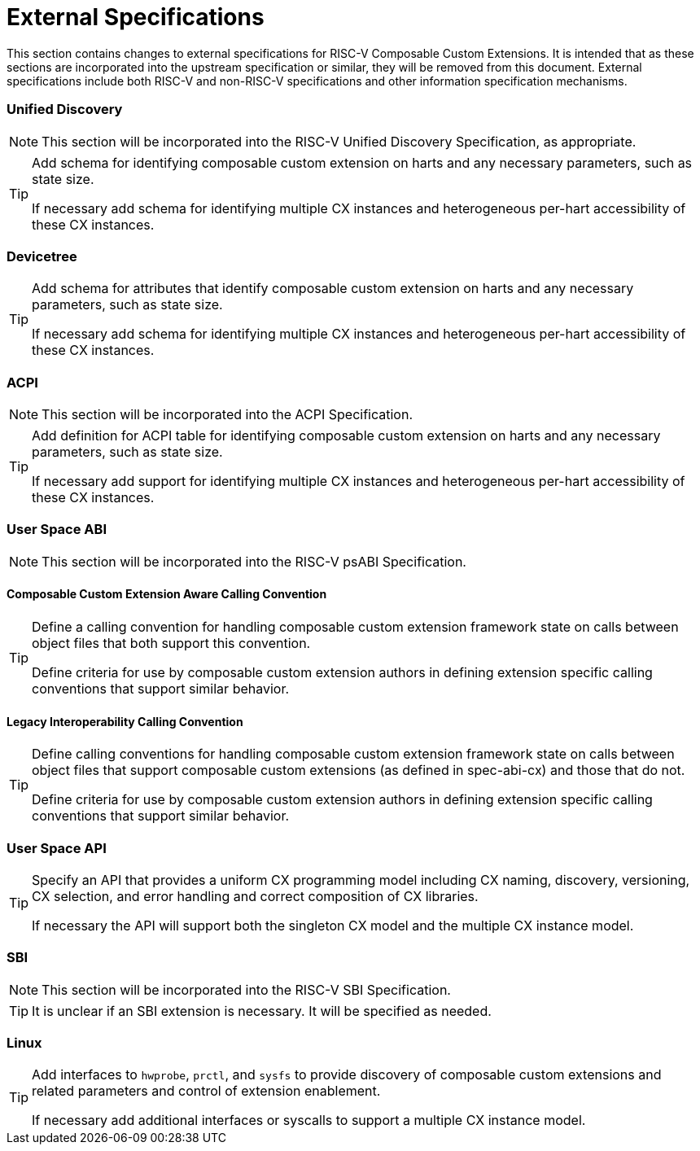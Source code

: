 [[external]]
[appendix]
= External Specifications

This section contains changes to external specifications for RISC-V
Composable Custom Extensions.  It is intended that as these sections
are incorporated into the upstream specification or similar, they will
be removed from this document.  External specifications include both
RISC-V and non-RISC-V specifications and other information
specification mechanisms.

=== Unified Discovery

[NOTE]
====
This section will be incorporated into the RISC-V Unified Discovery
Specification, as appropriate.
====

[TIP]
====
Add schema for identifying composable custom extension on harts and
any necessary parameters, such as state size.

If necessary add schema for identifying multiple CX instances and
heterogeneous per-hart accessibility of these CX instances.
====

=== Devicetree

[TIP]
====
Add schema for attributes that identify composable custom extension on
harts and any necessary parameters, such as state size.

If necessary add schema for identifying multiple CX instances and
heterogeneous per-hart accessibility of these CX instances.
====

=== ACPI

[NOTE]
====
This section will be incorporated into the ACPI Specification.
====

[TIP]
====
Add definition for ACPI table for identifying composable custom
extension on harts and any necessary parameters, such as state size.

If necessary add support for identifying multiple CX instances and
heterogeneous per-hart accessibility of these CX instances.
====


=== User Space ABI

[NOTE]
====
This section will be incorporated into the RISC-V psABI Specification.
====

==== Composable Custom Extension Aware Calling Convention

[TIP]
====
Define a calling convention for handling composable custom extension
framework state on calls between object files that both support this
convention.

Define criteria for use by composable custom extension authors in
defining extension specific calling conventions that support similar
behavior.
====

==== Legacy Interoperability Calling Convention

[TIP]
====
Define calling conventions for handling composable custom extension
framework state on calls between object files that support composable
custom extensions (as defined in spec-abi-cx) and those that do not.

Define criteria for use by composable custom extension authors in
defining extension specific calling conventions that support similar
behavior.
====

=== User Space API

[TIP]
====
Specify an API that provides a uniform CX programming model including
CX naming, discovery, versioning, CX selection, and error handling and
correct composition of CX libraries.

If necessary the API will support both the singleton CX model and the
multiple CX instance model.
====

=== SBI

[NOTE]
====
This section will be incorporated into the RISC-V SBI Specification.
====

[TIP]
====
It is unclear if an SBI extension is necessary.  It will be specified
as needed.
====

=== Linux

[TIP]
====
Add interfaces to `hwprobe`, `prctl`, and `sysfs` to provide discovery of
composable custom extensions and related parameters and control of
extension enablement.

If necessary add additional interfaces or syscalls to support a multiple
CX instance model.
====
